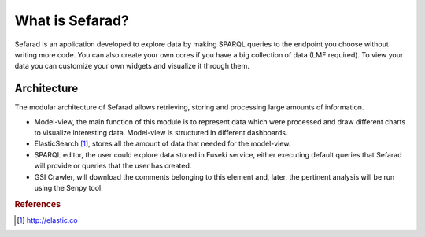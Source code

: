 What is Sefarad?
----------------

Sefarad is an application developed to explore data by making SPARQL queries to the endpoint you choose without writing more code. You can also create your own cores if you have a big collection of data (LMF required). To view your data you can customize your own widgets and visualize it through them.

Architecture
============

The modular architecture of Sefarad allows retrieving, storing and processing large amounts of information.

* Model-view, the main function of this module is to represent data which were processed and draw different charts to visualize interesting data. Model-view is structured in different dashboards.
* ElasticSearch [#f1]_, stores all the amount of data that needed for the model-view.
* SPARQL editor, the user could explore data stored in Fuseki service, either executing default queries that Sefarad will provide or queries that the user has created.  
* GSI Crawler, will download the comments belonging to this element and, later, the pertinent analysis will be run using the Senpy tool.

.. image:: architecture.png
  :height: 500px
  :width: 500px
  :scale: 100 %
  :align: center

.. rubric:: References

.. [#f1] http://elastic.co